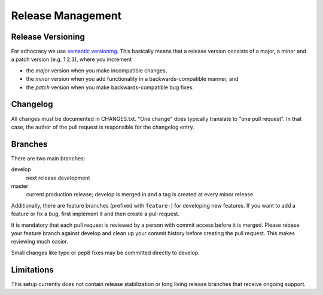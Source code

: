 Release Management
==================

Release Versioning
------------------

For adhocracy we use `semantic versioning <http://semver.org/>`_. This
basically means that a release version consists of a major, a minor and
a patch version (e.g. 1.2.3), where you increment

-  the *major* version when you make incompatible changes,
-  the *minor* version when you add functionality in a
   backwards-compatible manner, and
-  the *patch* version when you make backwards-compatible bug fixes.

Changelog
---------

All changes must be documented in CHANGES.txt. "One change" does typically
translate to "one pull request".  In that case, the author of the pull request
is responsible for the changelog entry.

Branches
--------

There are two main branches:

develop
    next release development

master
    current production release; develop is merged in and a tag is
    created at every minor release

Additionally, there are feature branches (prefixed with ``feature-``)
for developing new features. If you want to add a feature or fix a bug,
first implement it and then create a pull request.

It is mandatory that each pull request is reviewed by a person with
commit access before it is merged. Please rebase your feature branch
against develop and clean up your commit history before creating the
pull request. This makes reviewing much easier.

Small changes like typo or pep8 fixes may be committed directly to
develop.

Limitations
-----------

This setup currently does not contain release stabilization or long
living release branches that receive ongoing support.
